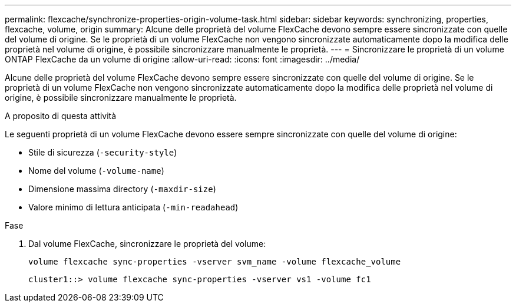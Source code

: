 ---
permalink: flexcache/synchronize-properties-origin-volume-task.html 
sidebar: sidebar 
keywords: synchronizing, properties, flexcache, volume, origin 
summary: Alcune delle proprietà del volume FlexCache devono sempre essere sincronizzate con quelle del volume di origine. Se le proprietà di un volume FlexCache non vengono sincronizzate automaticamente dopo la modifica delle proprietà nel volume di origine, è possibile sincronizzare manualmente le proprietà. 
---
= Sincronizzare le proprietà di un volume ONTAP FlexCache da un volume di origine
:allow-uri-read: 
:icons: font
:imagesdir: ../media/


[role="lead"]
Alcune delle proprietà del volume FlexCache devono sempre essere sincronizzate con quelle del volume di origine. Se le proprietà di un volume FlexCache non vengono sincronizzate automaticamente dopo la modifica delle proprietà nel volume di origine, è possibile sincronizzare manualmente le proprietà.

.A proposito di questa attività
Le seguenti proprietà di un volume FlexCache devono essere sempre sincronizzate con quelle del volume di origine:

* Stile di sicurezza (`-security-style`)
* Nome del volume (`-volume-name`)
* Dimensione massima directory (`-maxdir-size`)
* Valore minimo di lettura anticipata (`-min-readahead`)


.Fase
. Dal volume FlexCache, sincronizzare le proprietà del volume:
+
`volume flexcache sync-properties -vserver svm_name -volume flexcache_volume`

+
[listing]
----
cluster1::> volume flexcache sync-properties -vserver vs1 -volume fc1
----

